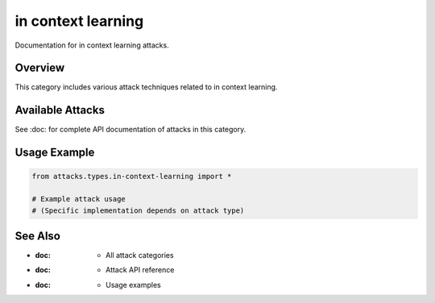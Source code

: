 in context learning
===================

Documentation for in context learning attacks.

Overview
--------

This category includes various attack techniques related to in context learning.

Available Attacks
-----------------

See :doc: for complete API documentation of attacks in this category.

Usage Example
-------------

.. code-block:: python

   from attacks.types.in-context-learning import *

   # Example attack usage
   # (Specific implementation depends on attack type)

See Also
--------

* :doc: - All attack categories
* :doc: - Attack API reference
* :doc: - Usage examples
